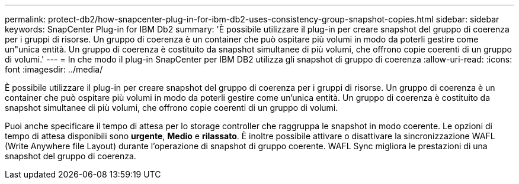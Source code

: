 ---
permalink: protect-db2/how-snapcenter-plug-in-for-ibm-db2-uses-consistency-group-snapshot-copies.html 
sidebar: sidebar 
keywords: SnapCenter Plug-in for IBM Db2 
summary: 'È possibile utilizzare il plug-in per creare snapshot del gruppo di coerenza per i gruppi di risorse. Un gruppo di coerenza è un container che può ospitare più volumi in modo da poterli gestire come un"unica entità. Un gruppo di coerenza è costituito da snapshot simultanee di più volumi, che offrono copie coerenti di un gruppo di volumi.' 
---
= In che modo il plug-in SnapCenter per IBM DB2 utilizza gli snapshot di gruppo di coerenza
:allow-uri-read: 
:icons: font
:imagesdir: ../media/


[role="lead"]
È possibile utilizzare il plug-in per creare snapshot del gruppo di coerenza per i gruppi di risorse. Un gruppo di coerenza è un container che può ospitare più volumi in modo da poterli gestire come un'unica entità. Un gruppo di coerenza è costituito da snapshot simultanee di più volumi, che offrono copie coerenti di un gruppo di volumi.

Puoi anche specificare il tempo di attesa per lo storage controller che raggruppa le snapshot in modo coerente. Le opzioni di tempo di attesa disponibili sono *urgente*, *Medio* e *rilassato*. È inoltre possibile attivare o disattivare la sincronizzazione WAFL (Write Anywhere file Layout) durante l'operazione di snapshot di gruppo coerente. WAFL Sync migliora le prestazioni di una snapshot del gruppo di coerenza.

